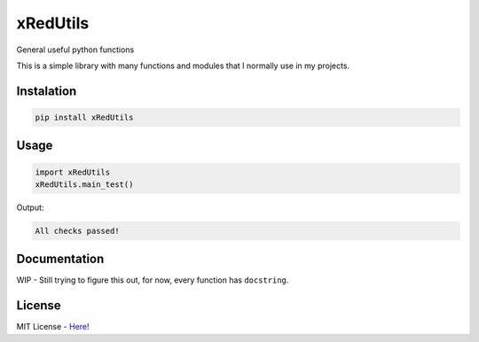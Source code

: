 xRedUtils
=========

General useful python functions

This is a simple library with many functions and modules that I normally use in my projects.

Instalation
-----------

.. code-block:: sh

    pip install xRedUtils

Usage
-----

.. code-block:: python

    import xRedUtils
    xRedUtils.main_test()

Output:

.. code-block:: sh

    All checks passed!

Documentation
-------------

WIP - Still trying to figure this out, for now, every function has ``docstring``.

License
-------

MIT License - `Here! <https://github.com/xRedCrystalx/xRedUtils/tree/main/LICENSE>`_